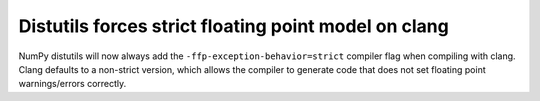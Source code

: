 Distutils forces strict floating point model on clang
-----------------------------------------------------
NumPy distutils will now always add the ``-ffp-exception-behavior=strict``
compiler flag when compiling with clang.  Clang defaults to a non-strict
version, which allows the compiler to generate code that does not set
floating point warnings/errors correctly.

